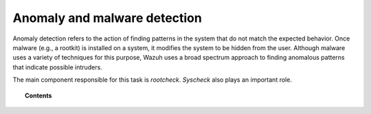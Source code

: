 .. _manual_anomaly_detection:

Anomaly and malware detection
===================================

Anomaly detection refers to the action of finding patterns in the system that do not match the expected behavior. Once malware (e.g., a rootkit) is installed on a system, it modifies the system to be hidden from the user. Although malware uses a variety of techniques for this purpose, Wazuh uses a broad spectrum approach to finding anomalous patterns that indicate possible intruders.

The main component responsible for this task is *rootcheck*.  *Syscheck* also plays an important role.

.. topic:: Contents

    .. toctree::
        :maxdepth: 2

        how-it-works
        anomaly-configuration
        anomaly-faq
